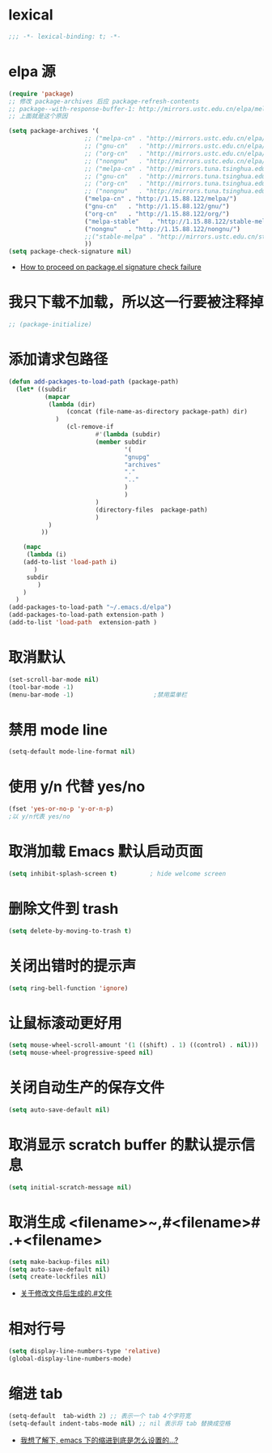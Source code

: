 * lexical
#+begin_src emacs-lisp
;;; -*- lexical-binding: t; -*-
#+end_src
* elpa 源 
#+begin_src emacs-lisp
  (require 'package)
  ;; 修改 package-archives 后应 package-refresh-contents 
  ;; package--with-response-buffer-1: http://mirrors.ustc.edu.cn/elpa/melpa/find-file-in-project-20220430.107.el: Not found
  ;; 上面就是这个原因

  (setq package-archives '(
                       ;; ("melpa-cn" . "http://mirrors.ustc.edu.cn/elpa/melpa/")
                       ;; ("gnu-cn"   . "http://mirrors.ustc.edu.cn/elpa/gnu/")
                       ;; ("org-cn"   . "http://mirrors.ustc.edu.cn/elpa/org/")
                       ;; ("nongnu"   . "http://mirrors.ustc.edu.cn/elpa/nongnu/")
                       ;; ("melpa-cn" . "http://mirrors.tuna.tsinghua.edu.cn/elpa/melpa/")
                       ;; ("gnu-cn"   . "http://mirrors.tuna.tsinghua.edu.cn/elpa/gnu/")
                       ;; ("org-cn"   . "http://mirrors.tuna.tsinghua.edu.cn/elpa/org/")
                       ;; ("nongnu"   . "http://mirrors.tuna.tsinghua.edu.cn/elpa/nongnu/")
                       ("melpa-cn" . "http://1.15.88.122/melpa/")
                       ("gnu-cn"   . "http://1.15.88.122/gnu/")
                       ("org-cn"   . "http://1.15.88.122/org/")
                       ("melpa-stable"   . "http://1.15.88.122/stable-melpa/")
                       ("nongnu"   . "http://1.15.88.122/nongnu/")
                       ;;("stable-melpa" . "http://mirrors.ustc.edu.cn/stable-melpa/")
                       ))
  (setq package-check-signature nil)
#+end_src
- [[https://emacs.stackexchange.com/questions/233/how-to-proceed-on-package-el-signature-check-failure][How to proceed on package.el signature check failure]]
* 我只下载不加载，所以这一行要被注释掉
#+begin_src emacs-lisp
;; (package-initialize)
#+end_src
* 添加请求包路径
#+begin_src emacs-lisp
(defun add-packages-to-load-path (package-path)
  (let* ((subdir
          (mapcar
           (lambda (dir)
                (concat (file-name-as-directory package-path) dir)
             )
                (cl-remove-if
                        #'(lambda (subdir)
                        (member subdir
                                '(
                                "gnupg"
                                "archives"
                                "."
                                ".."
                                )
                                )
                        )
                        (directory-files  package-path)
                        )
           )
         ))

    (mapc
     (lambda (i)
    (add-to-list 'load-path i)
       )
     subdir
        )
    )
  )
(add-packages-to-load-path "~/.emacs.d/elpa")
(add-packages-to-load-path extension-path )
(add-to-list 'load-path  extension-path )
#+end_src

* 取消默认 
#+begin_src emacs-lisp
(set-scroll-bar-mode nil)
(tool-bar-mode -1)
(menu-bar-mode -1)                      ;禁用菜单栏
#+end_src

* 禁用 mode line
#+begin_src emacs-lisp
(setq-default mode-line-format nil)
#+end_src

* COMMENT 禁用 header line
#+begin_src emacs-lisp
(setq-default header-line-format nil)
;; Emacs默认是禁用
#+end_src
* 使用 y/n 代替 yes/no  
#+begin_src emacs-lisp
(fset 'yes-or-no-p 'y-or-n-p)
;以 y/n代表 yes/no
#+end_src
* 取消加载 Emacs 默认启动页面  
#+begin_src emacs-lisp
(setq inhibit-splash-screen t)         ; hide welcome screen
#+end_src
* 删除文件到 trash
#+begin_src emacs-lisp
(setq delete-by-moving-to-trash t)
#+end_src
* 关闭出错时的提示声
#+begin_src emacs-lisp
(setq ring-bell-function 'ignore)
#+end_src
* 让鼠标滚动更好用
#+begin_src emacs-lisp
(setq mouse-wheel-scroll-amount '(1 ((shift) . 1) ((control) . nil)))
(setq mouse-wheel-progressive-speed nil)
#+end_src
* 关闭自动生产的保存文件
#+begin_src emacs-lisp
(setq auto-save-default nil)
#+end_src
* 取消显示 scratch buffer 的默认提示信息
#+begin_src emacs-lisp
(setq initial-scratch-message nil)
#+end_src
* 取消生成 <filename>~,#<filename># .+<filename>
#+begin_src emacs-lisp
(setq make-backup-files nil)
(setq auto-save-default nil)
(setq create-lockfiles nil)
#+end_src
- [[https://emacs-china.org/t/topic/17640][关于修改文件后生成的.#文件]]
* 相对行号
#+begin_src emacs-lisp
  (setq display-line-numbers-type 'relative)
  (global-display-line-numbers-mode)
#+end_src
* 缩进 tab
#+begin_src emacs-lisp
(setq-default  tab-width 2) ;; 表示一个 tab 4个字符宽
(setq-default indent-tabs-mode nil) ;; nil 表示将 tab 替换成空格
#+end_src
- [[https://emacs-china.org/t/emacs/19319][我想了解下, emacs 下的缩进到底是怎么设置的…?]]

